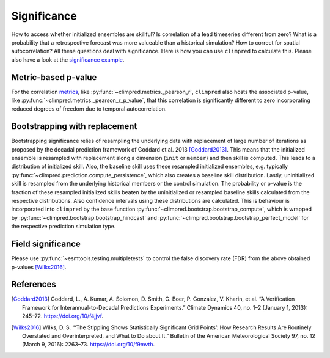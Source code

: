 ############
Significance
############

How to access whether initialized ensembles are skillful? Is correlation of a lead
timeseries different from zero? What is a probability that a retrospective forecast was
more valueable than a historical simulation? How to correct for spatial autocorrelation?
All these questions deal with significance. Here is how you can use ``climpred`` to
calculate this. Please also have a look at the `significance example <examples/decadal/significance.html>`__.

Metric-based p-value
####################

For the correlation `metrics <metrics.html>`__, like
:py:func:`~climpred.metrics._pearson_r`, ``climpred`` also hosts the associated p-value, like
:py:func:`~climpred.metrics._pearson_r_p_value`, that this correlation is significantly
different to zero incorporating reduced degrees of freedom due to temporal
autocorrelation.

Bootstrapping with replacement
##############################

Bootstrapping significance relies of resampling the underlying data with replacement of
large number of iterations as proposed by the decadal prediction framework of Goddard
et al. 2013 [Goddard2013]_. This means that the initialized ensemble is resampled with
replacement along a dimension (``init`` or ``member``) and then skill is computed. This
leads to a distribution of initialized skill.
Also, the baseline skill uses these resampled initialized ensembles, e.g. typically
:py:func:`~climpred.prediction.compute_persistence`, which also creates a baseline skill
distribution.
Lastly, uninitialized skill is resampled from the underlying historical members or
the control simulation.
The probability or p-value is the fraction of these resampled initialized skills
beaten by the uninitialized or resampled baseline skills calculated from the respective
distributions. Also confidence intervals using these distributions are calculated.
This is behaviour is incorporated into ``climpred`` by the base function
:py:func:`~climpred.bootstrap.bootstrap_compute`, which is wrapped by
:py:func:`~climpred.bootstrap.bootstrap_hindcast` and
:py:func:`~climpred.bootstrap.bootstrap_perfect_model` for the respective prediction
simulation type.

Field significance
##################

Please use :py:func:`~esmtools.testing.multipletests` to control the false discovery
rate (FDR) from the above obtained p-values [Wilks2016]_.


References
##########

.. [Goddard2013]  Goddard, L., A. Kumar, A. Solomon, D. Smith, G. Boer, P. Gonzalez, V.
    Kharin, et al. “A Verification Framework for Interannual-to-Decadal Predictions
    Experiments.” Climate Dynamics 40, no. 1–2 (January 1, 2013): 245–72.
    https://doi.org/10/f4jjvf.


.. [Wilks2016]  Wilks, D. S. “‘The Stippling Shows Statistically Significant Grid
    Points’: How Research Results Are Routinely Overstated and Overinterpreted, and
    What to Do about It.” Bulletin of the American Meteorological Society 97, no. 12
    (March 9, 2016): 2263–73. https://doi.org/10/f9mvth.
